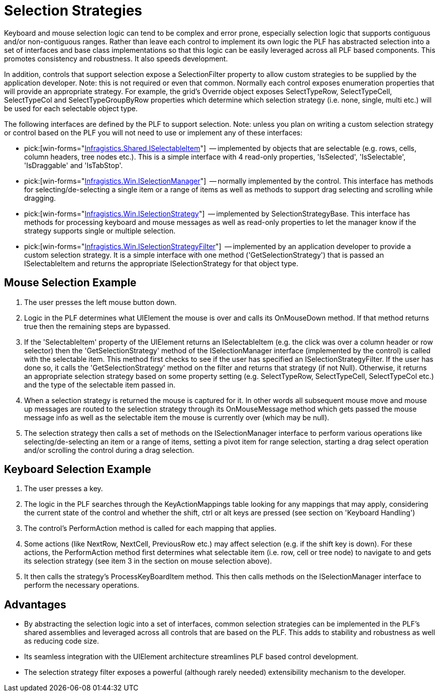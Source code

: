 ﻿////

|metadata|
{
    "name": "win-selection-strategies",
    "controlName": [],
    "tags": ["API","Application Blocks","Selection","Tips and Tricks"],
    "guid": "{15464BA3-EEB3-49A2-88D7-2C47353964E8}",  
    "buildFlags": [],
    "createdOn": "2005-06-07T00:00:00Z"
}
|metadata|
////

= Selection Strategies

Keyboard and mouse selection logic can tend to be complex and error prone, especially selection logic that supports contiguous and/or non-contiguous ranges. Rather than leave each control to implement its own logic the PLF has abstracted selection into a set of interfaces and base class implementations so that this logic can be easily leveraged across all PLF based components. This promotes consistency and robustness. It also speeds development.

In addition, controls that support selection expose a SelectionFilter property to allow custom strategies to be supplied by the application developer. Note: this is not required or even that common. Normally each control exposes enumeration properties that will provide an appropriate strategy. For example, the grid's Override object exposes SelectTypeRow, SelectTypeCell, SelectTypeCol and SelectTypeGroupByRow properties which determine which selection strategy (i.e. none, single, multi etc.) will be used for each selectable object type.

The following interfaces are defined by the PLF to support selection. Note: unless you plan on writing a custom selection strategy or control based on the PLF you will not need to use or implement any of these interfaces:

*  pick:[win-forms="link:{ApiPlatform}shared{ApiVersion}~infragistics.shared.iselectableitem.html[Infragistics.Shared.ISelectableItem]"]  -- implemented by objects that are selectable (e.g. rows, cells, column headers, tree nodes etc.). This is a simple interface with 4 read-only properties, 'IsSelected', 'IsSelectable', 'IsDraggable' and 'IsTabStop'.
*  pick:[win-forms="link:{ApiPlatform}win{ApiVersion}~infragistics.win.iselectionmanager.html[Infragistics.Win.ISelectionManager]"]  -- normally implemented by the control. This interface has methods for selecting/de-selecting a single item or a range of items as well as methods to support drag selecting and scrolling while dragging.
*  pick:[win-forms="link:{ApiPlatform}win{ApiVersion}~infragistics.win.iselectionstrategy.html[Infragistics.Win.ISelectionStrategy]"]  -- implemented by SelectionStrategyBase. This interface has methods for processing keyboard and mouse messages as well as read-only properties to let the manager know if the strategy supports single or multiple selection.
*  pick:[win-forms="link:{ApiPlatform}win{ApiVersion}~infragistics.win.iselectionstrategyfilter.html[Infragistics.Win.ISelectionStrategyFilter]"]  -- implemented by an application developer to provide a custom selection strategy. It is a simple interface with one method ('GetSelectionStrategy') that is passed an ISelectableItem and returns the appropriate ISelectionStrategy for that object type.

== Mouse Selection Example

[start=1]
. The user presses the left mouse button down.
[start=2]
. Logic in the PLF determines what UIElement the mouse is over and calls its OnMouseDown method. If that method returns true then the remaining steps are bypassed.
[start=3]
. If the 'SelectableItem' property of the UIElement returns an ISelectableItem (e.g. the click was over a column header or row selector) then the 'GetSelectionStrategy' method of the ISelectionManager interface (implemented by the control) is called with the selectable item. This method first checks to see if the user has specified an ISelectionStrategyFilter. If the user has done so, it calls the 'GetSelectionStrategy' method on the filter and returns that strategy (if not Null). Otherwise, it returns an appropriate selection strategy based on some property setting (e.g. SelectTypeRow, SelectTypeCell, SelectTypeCol etc.) and the type of the selectable item passed in.
[start=4]
. When a selection strategy is returned the mouse is captured for it. In other words all subsequent mouse move and mouse up messages are routed to the selection strategy through its OnMouseMessage method which gets passed the mouse message info as well as the selectable item the mouse is currently over (which may be null).
[start=5]
. The selection strategy then calls a set of methods on the ISelectionManager interface to perform various operations like selecting/de-selecting an item or a range of items, setting a pivot item for range selection, starting a drag select operation and/or scrolling the control during a drag selection.

== Keyboard Selection Example

[start=1]
. The user presses a key.
[start=2]
. The logic in the PLF searches through the KeyActionMappings table looking for any mappings that may apply, considering the current state of the control and whether the shift, ctrl or alt keys are pressed (see section on 'Keyboard Handling')
[start=3]
. The control's PerformAction method is called for each mapping that applies.
[start=4]
. Some actions (like NextRow, NextCell, PreviousRow etc.) may affect selection (e.g. if the shift key is down). For these actions, the PerformAction method first determines what selectable item (i.e. row, cell or tree node) to navigate to and gets its selection strategy (see item 3 in the section on mouse selection above).
[start=5]
. It then calls the strategy's ProcessKeyBoardItem method. This then calls methods on the ISelectionManager interface to perform the necessary operations.

== Advantages

* By abstracting the selection logic into a set of interfaces, common selection strategies can be implemented in the PLF's shared assemblies and leveraged across all controls that are based on the PLF. This adds to stability and robustness as well as reducing code size.
* Its seamless integration with the UIElement architecture streamlines PLF based control development.
* The selection strategy filter exposes a powerful (although rarely needed) extensibility mechanism to the developer.
